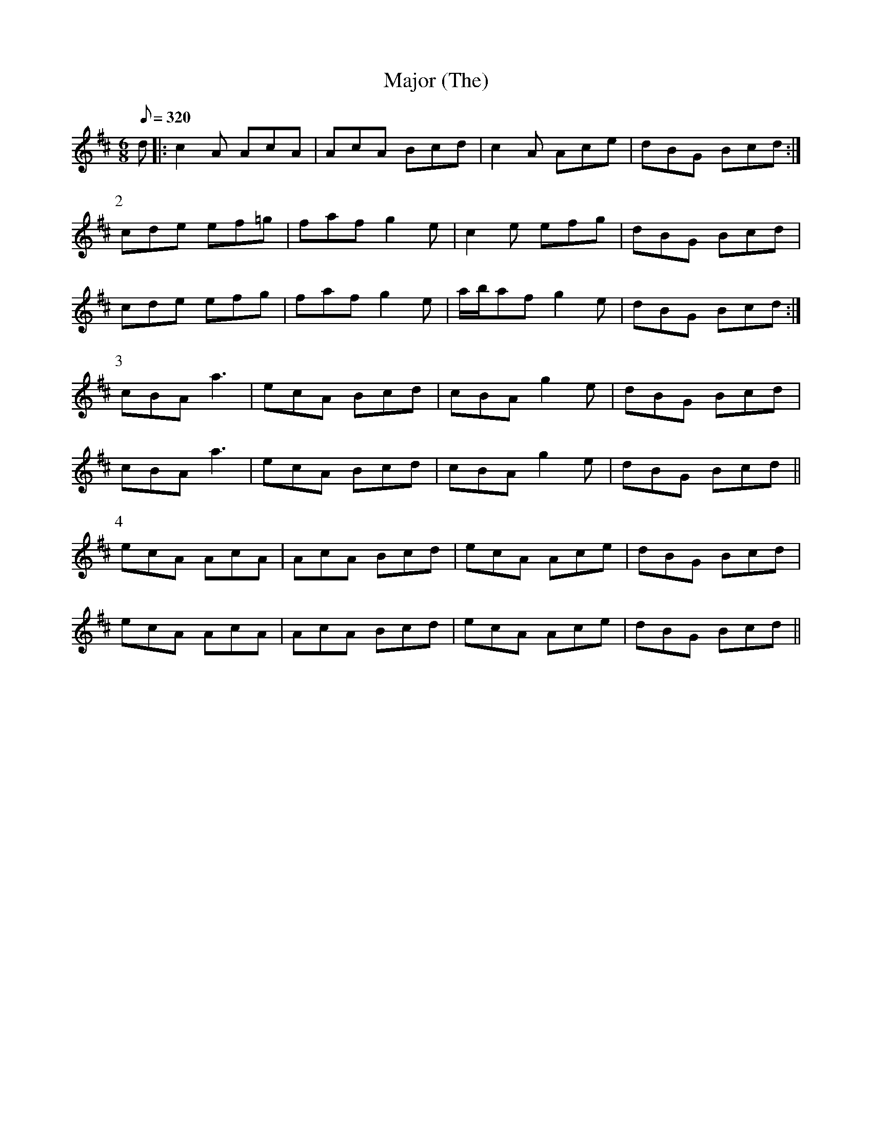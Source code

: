 X:014
T: Major (The)
N: O'Farrell's Pocket Companion v.1 (Sky ed. p.23)
% O'Farrell indicates only one G natural (in first measure of Part 2), but G sharps
% throughout don't sound right (try playing back with K:A instead of K:Amix)
N: Relative/ancestor of Mooncoin Jig
M: 6/8
L: 1/8
R: jig
Q: 320
K: Amix
d|: c2A AcA|AcA Bcd|c2A Ace|dBG Bcd :|
P:2
cde ef=g|faf g2e|c2e efg|dBG Bcd|
cde efg |faf g2e|a/b/af g2e|dBG Bcd :|
P:3
cBA a3|ecA Bcd|cBA g2e|dBG Bcd|
cBA a3|ecA Bcd|cBA g2e|dBG Bcd ||
P:4
ecA AcA|AcA Bcd|ecA Ace|dBG Bcd|
ecA AcA|AcA Bcd|ecA Ace|dBG Bcd||
